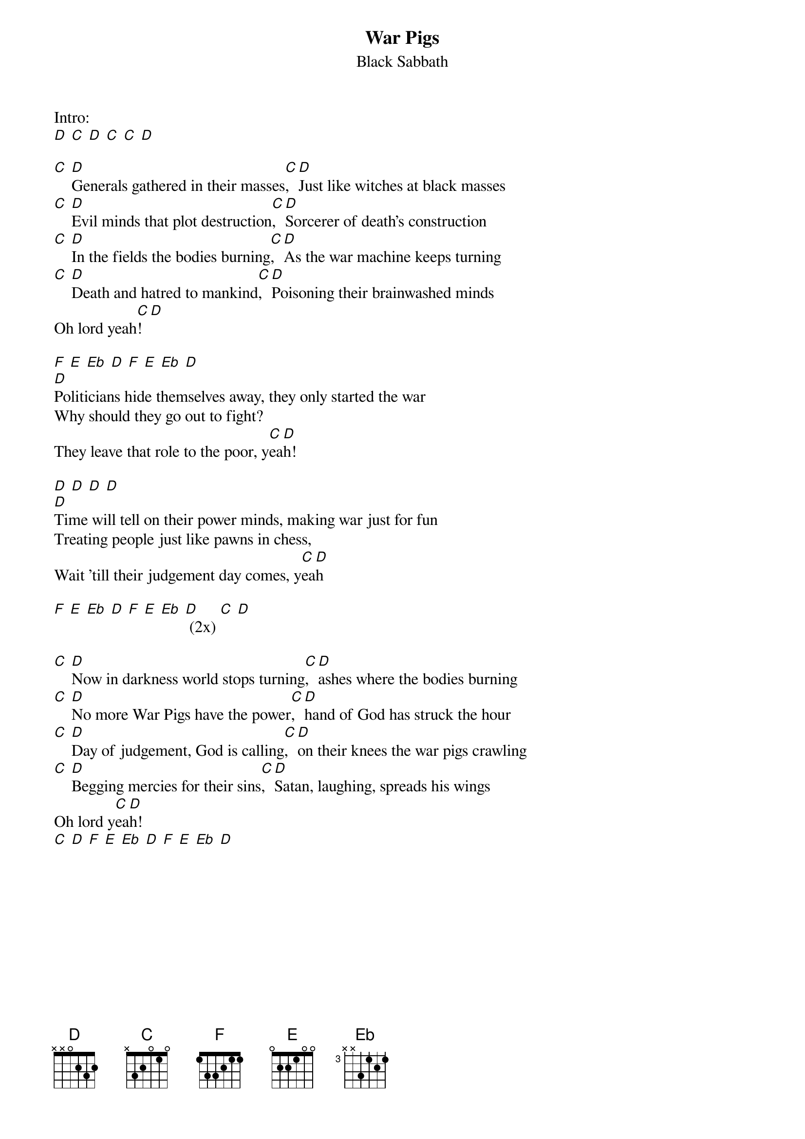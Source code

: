 {t: War Pigs}
{st:Black Sabbath}

Intro:
[D] [C] [D] [C] [C] [D]

[C] [D]Generals gathered in their masses[C], [D]Just like witches at black masses
[C] [D]Evil minds that plot destruction[C], [D]Sorcerer of death's construction
[C] [D]In the fields the bodies burning[C], [D]As the war machine keeps turning
[C] [D]Death and hatred to mankind[C], [D]Poisoning their brainwashed minds
Oh lord yeah[C]! [D]

[F] [E] [Eb] [D] [F] [E] [Eb] [D]
[D]Politicians hide themselves away, they only started the war
Why should they go out to fight?
They leave that role to the poor, y[C]ea[D]h!

[D] [D] [D] [D]
[D]Time will tell on their power minds, making war just for fun
Treating people just like pawns in chess,
Wait 'till their judgement day comes, y[C]ea[D]h

[F] [E] [Eb] [D] [F] [E] [Eb] [D] (2x) [C] [D]

[C] [D]Now in darkness world stops turning[C], [D]ashes where the bodies burning
[C] [D]No more War Pigs have the power[C], [D]hand of God has struck the hour
[C] [D]Day of judgement, God is calling[C], [D]on their knees the war pigs crawling
[C] [D]Begging mercies for their sins[C], [D]Satan, laughing, spreads his wings
Oh lord y[C]ea[D]h!
[C] [D] [F] [E] [Eb] [D] [F] [E] [Eb] [D]
